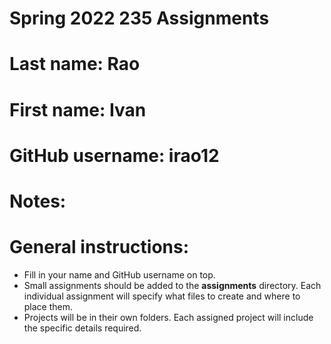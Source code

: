 * Spring 2022 235 Assignments

* Last name: Rao

* First name: Ivan

* GitHub username: irao12

* Notes:



* General instructions:
- Fill in your name and GitHub username on top.
- Small assignments should be added to the *assignments*
  directory. Each individual assignment will specify what files to
  create and where to place them.
- Projects will be in their own folders. Each assigned project will
  include the specific details required.
